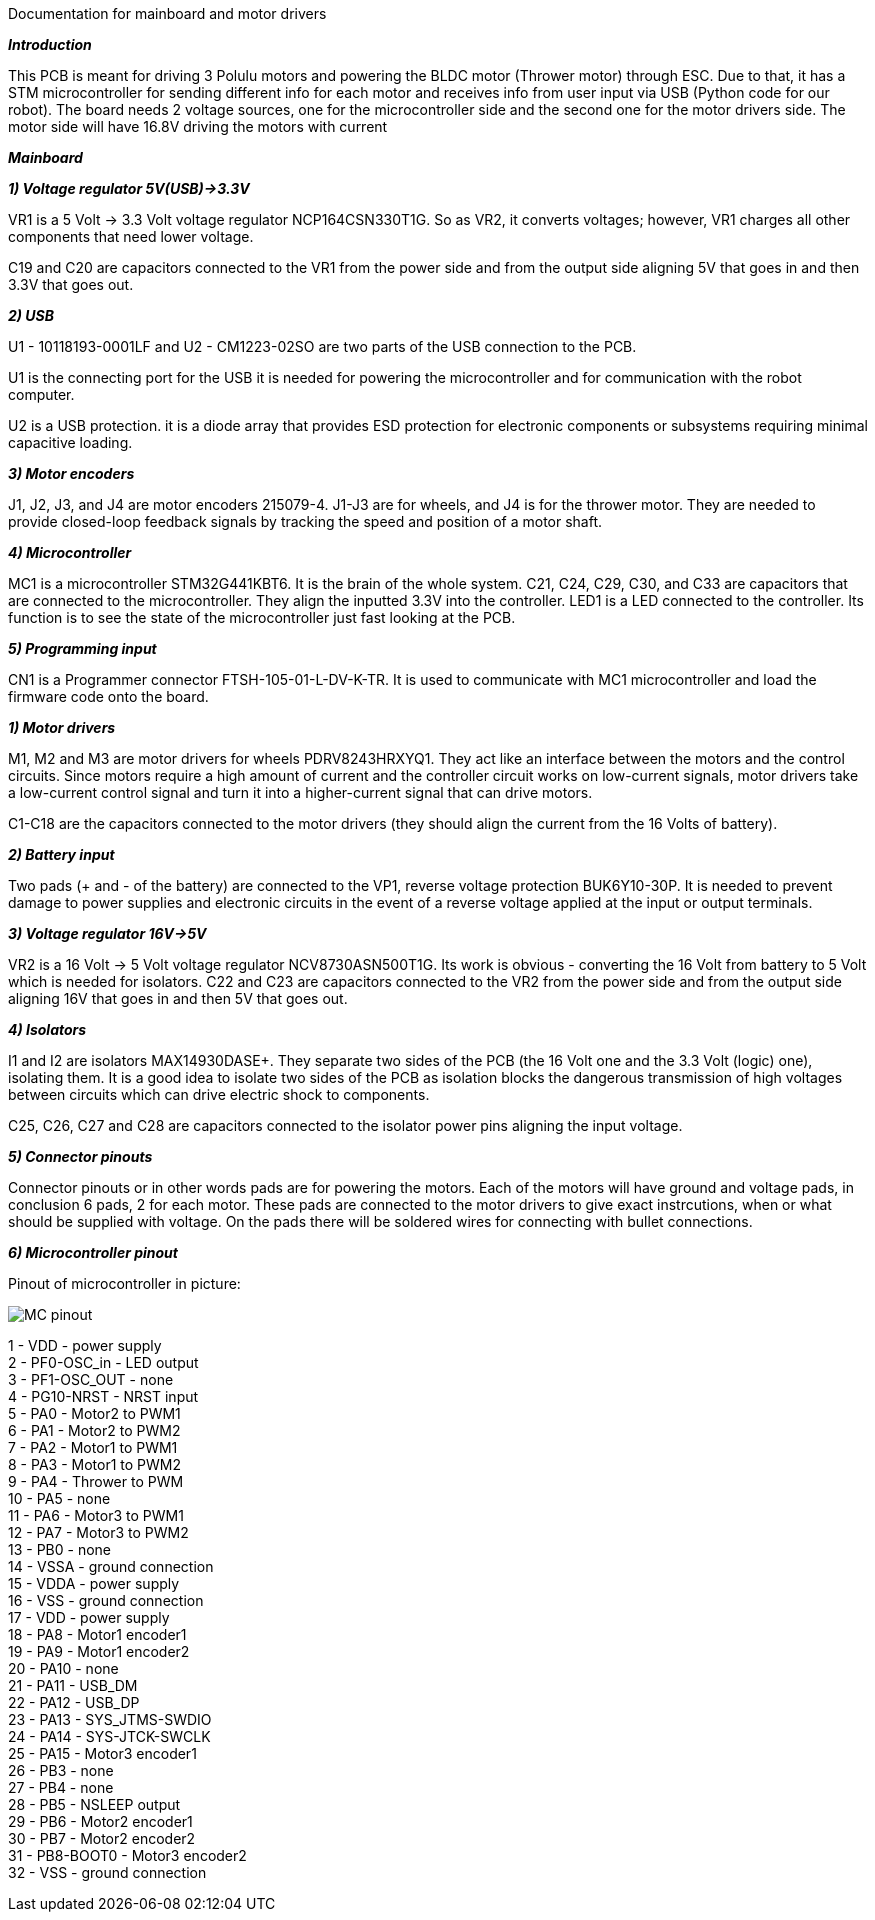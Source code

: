 Documentation for mainboard and motor drivers

_**Introduction**_

This PCB is meant for driving 3 Polulu motors and powering the BLDC motor (Thrower motor) through ESC. Due to that, it has a STM microcontroller for sending different info for each motor and receives info from user input via USB (Python code for our robot). The board needs 2 voltage sources, one for the microcontroller side and the second one for the motor drivers side. The motor side will have 16.8V driving the motors with current


_** Mainboard **_

_**1) Voltage regulator 5V(USB)->3.3V**_

VR1 is a 5 Volt -> 3.3 Volt voltage regulator NCP164CSN330T1G. So as VR2, it converts voltages; however, VR1 charges all other components that need lower voltage.

C19 and C20 are capacitors connected to the VR1 from the power side and from the output side aligning 5V that goes in and then 3.3V that goes out.

[%hardbreaks]
_**2) USB**_

U1 - 10118193-0001LF and U2 - CM1223-02SO are two parts of the USB connection to the PCB.

U1 is the connecting port for the USB it is needed for powering the microcontroller and for communication with the robot computer.

U2 is a USB protection. it is a diode array that provides ESD protection for electronic components or subsystems requiring minimal capacitive loading.

[%hardbreaks]
_**3) Motor encoders**_

J1, J2, J3, and J4 are motor encoders 215079-4. J1-J3 are for wheels, and J4 is for the thrower motor. They are needed to provide closed-loop feedback signals by tracking the speed and position of a motor shaft.

[%hardbreaks]
_**4) Microcontroller**_

MC1 is a microcontroller STM32G441KBT6. It is the brain of the whole system. C21, C24, C29, C30, and C33 are capacitors that are connected to the microcontroller. They align the inputted 3.3V into the controller. LED1 is a LED connected to the controller. Its function is to see the state of the microcontroller just fast looking at the PCB.

[%hardbreaks]
_**5) Programming input**_

CN1 is a Programmer connector FTSH-105-01-L-DV-K-TR. It is used to communicate with MC1 microcontroller and load the firmware code onto the board.

[%hardbreaks]
_**1) Motor drivers**_

M1, M2 and M3 are motor drivers for wheels PDRV8243HRXYQ1. They act like an interface between the motors and the control circuits. Since motors require a high amount of current and the controller circuit works on low-current signals, motor drivers take a low-current control signal and turn it into a higher-current signal that can drive motors.

C1-C18 are the capacitors connected to the motor drivers (they should align the current from the 16 Volts of battery).

[%hardbreaks]
_**2) Battery input**_

Two pads (+ and - of the battery) are connected to the VP1, reverse voltage protection BUK6Y10-30P. It is needed to prevent damage to power supplies and electronic circuits in the event of a reverse voltage applied at the input or output terminals.

[%hardbreaks]
_**3) Voltage regulator 16V->5V**_

VR2 is a 16 Volt -> 5 Volt voltage regulator NCV8730ASN500T1G. Its work is obvious - converting the 16 Volt from battery to 5 Volt which is needed for isolators.
C22 and C23 are capacitors connected to the VR2 from the power side and from the output side aligning 16V that goes in and then 5V that goes out.


[%hardbreaks]
_**4) Isolators**_

I1 and I2 are isolators MAX14930DASE+. They separate two sides of the PCB (the 16 Volt one and the 3.3 Volt (logic) one), isolating them. It is a good idea to isolate two sides of the PCB as isolation blocks the dangerous transmission of high voltages between circuits which can drive electric shock to components.

C25, C26, C27 and C28 are capacitors connected to the isolator power pins aligning the input voltage.

[%hardbreaks]
_**5) Connector pinouts**_

Connector pinouts or in other words pads are for powering the motors. Each of the motors will have ground and voltage pads, in conclusion 6 pads, 2 for each motor. These pads are connected to the motor drivers to give exact instrcutions, when or what should be supplied with voltage. On the pads there will be soldered wires for connecting with bullet connections.

_**6) Microcontroller pinout **_

Pinout of microcontroller in picture:

image::MC_pinout.JPG[]

1 - VDD - power supply +
2 - PF0-OSC_in - LED output +
3 - PF1-OSC_OUT - none +
4 - PG10-NRST - NRST input +
5 - PA0 - Motor2 to PWM1 +
6 - PA1 - Motor2 to PWM2 +
7 - PA2 - Motor1 to PWM1 +
8 - PA3 - Motor1 to PWM2 +
9 - PA4 - Thrower to PWM +
10 - PA5 - none +
11 - PA6 - Motor3 to PWM1 +
12 - PA7 - Motor3 to PWM2 +
13 - PB0 - none +
14 - VSSA - ground connection +
15 - VDDA - power supply +
16 - VSS - ground connection + 
17 - VDD - power supply +
18 - PA8 - Motor1 encoder1 +
19 - PA9 - Motor1 encoder2 +
20 - PA10 - none +
21 - PA11 - USB_DM + 
22 - PA12 - USB_DP +
23 - PA13 - SYS_JTMS-SWDIO +
24 - PA14 - SYS-JTCK-SWCLK +
25 - PA15 - Motor3 encoder1 +
26 - PB3 - none +
27 - PB4 - none +
28 - PB5 - NSLEEP output + 
29 - PB6 - Motor2 encoder1 + 
30 - PB7 - Motor2 encoder2 +
31 - PB8-BOOT0 - Motor3 encoder2 + 
32 - VSS - ground connection +
